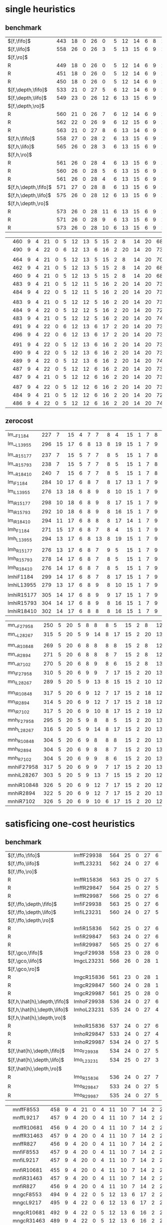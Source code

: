 
* single heuristics

** benchmark 

| $[f,\fifo]$          | 443 |   18 |    0 |   26 |    0 |   5 |   12 |   14 |    6 |    8 |   1 |    6 | 12 |   16 |   68 |   20 |   15 |   12 |   11 |   12 |    1 |    4 |   17 |   13 |    7 |   48 |    7 |    4 |   19 |   14 |   11 |   6 |    6 |    9 |    6 |    9 |
| $[f,\lifo]$          | 558 |   26 |    0 |   26 |    3 |   5 |   13 |   15 |    6 |    9 |   1 |    6 | 12 |   18 |  140 |   22 |   16 |   13 |   18 |   13 |    1 |    5 |   17 |   13 |    8 |   48 |    7 |   10 |   19 |   14 |   12 |   6 |    6 |   10 |    9 |   11 |
| $[f,\ro]$            |     |      |      |      |      |     |      |      |      |      |     |      |    |      |      |      |      |      |      |      |      |      |      |      |      |      |      |      |      |      |      |     |      |      |      |      |
| R                    | 449 |   18 |    0 |   26 |    0 |   5 |   12 |   14 |    6 |    9 |   1 |    6 | 12 |   16 |   68 |   20 |   15 |   12 |   11 |   12 |    1 |    4 |   17 |   13 |    8 |   48 |    7 |    5 |   19 |   14 |   11 |   6 |    6 |   10 |    8 |    9 |
| R                    | 451 |   18 |    0 |   26 |    0 |   5 |   12 |   14 |    6 |    9 |   1 |    6 | 12 |   16 |   68 |   20 |   15 |   12 |   12 |   12 |    1 |    4 |   17 |   13 |    8 |   48 |    7 |    6 |   19 |   14 |   11 |   6 |    6 |    9 |    9 |    9 |
| R                    | 450 |   18 |    0 |   26 |    0 |   5 |   12 |   14 |    6 |    9 |   1 |    6 | 12 |   16 |   68 |   20 |   15 |   12 |   11 |   12 |    1 |    4 |   17 |   13 |    8 |   48 |    7 |    6 |   19 |   14 |   11 |   6 |    6 |   10 |    8 |    9 |
| $[f,\depth,\fifo]$   | 533 |   21 |    0 |   27 |    5 |   6 |   12 |   14 |    6 |    9 |   1 |    6 | 12 |   20 |  125 |   22 |   16 |   12 |   17 |   12 |    1 |    5 |   17 |   13 |    8 |   48 |    7 |    8 |   19 |   14 |   11 |   6 |    6 |   10 |    6 |   11 |
| $[f,\depth,\lifo]$   | 549 |   23 |    0 |   26 |   12 |   6 |   13 |   15 |    6 |    9 |   1 |    6 | 12 |   20 |  121 |   22 |   16 |   13 |   18 |   13 |    1 |    5 |   17 |   13 |    8 |   48 |    7 |    9 |   19 |   14 |   12 |   6 |    6 |   10 |   11 |   11 |
| $[f,\depth,\ro]$     |     |      |      |      |      |     |      |      |      |      |     |      |    |      |      |      |      |      |      |      |      |      |      |      |      |      |      |      |      |      |      |     |      |      |      |      |
| R                    | 560 |   21 |    0 |   26 |    7 |   6 |   12 |   14 |    6 |    9 |   1 |    6 | 12 |   20 |  139 |   21 |   16 |   13 |   18 |   13 |    1 |    5 |   17 |   14 |    8 |   48 |    7 |    9 |   19 |   15 |   12 |   6 |    6 |   10 |   12 |   11 |
| R                    | 562 |   22 |    0 |   26 |    9 |   6 |   12 |   15 |    6 |    9 |   1 |    6 | 12 |   20 |  139 |   21 |   15 |   14 |   18 |   13 |    1 |    5 |   17 |   13 |    8 |   48 |    7 |    8 |   19 |   15 |   12 |   6 |    6 |   10 |   12 |   11 |
| R                    | 563 |   21 |    0 |   27 |    8 |   6 |   13 |   14 |    6 |    9 |   1 |    6 | 12 |   20 |  139 |   21 |   16 |   13 |   18 |   13 |    1 |    5 |   17 |   14 |    8 |   48 |    7 |    9 |   19 |   15 |   12 |   6 |    6 |   10 |   12 |   11 |
| $[f,h,\fifo]$        | 558 |   27 |    0 |   28 |    2 |   6 |   13 |   15 |    6 |    9 |   1 |    6 | 12 |   20 |  140 |   21 |   16 |   14 |   11 |   13 |    1 |    5 |   17 |   14 |    8 |   48 |    7 |   10 |   19 |   14 |   12 |   6 |    6 |   10 |   10 |   11 |
| $[f,h,\lifo]$        | 565 |   26 |    0 |   28 |    3 |   6 |   13 |   15 |    6 |    9 |   1 |    6 | 12 |   20 |  140 |   21 |   16 |   14 |   18 |   13 |    1 |    5 |   17 |   14 |    8 |   48 |    7 |   10 |   19 |   14 |   12 |   6 |    6 |   10 |   10 |   11 |
| $[f,h,\ro]$          |     |      |      |      |      |     |      |      |      |      |     |      |    |      |      |      |      |      |      |      |      |      |      |      |      |      |      |      |      |      |      |     |      |      |      |      |
| R                    | 561 |   26 |    0 |   28 |    4 |   6 |   13 |   15 |    6 |    9 |   1 |    6 | 12 |   20 |  140 |   21 |   16 |   14 |   12 |   13 |    1 |    5 |   17 |   15 |    8 |   48 |    7 |   10 |   19 |   14 |   12 |   6 |    6 |   10 |   10 |   11 |
| R                    | 560 |   26 |    0 |   28 |    5 |   6 |   13 |   15 |    6 |    9 |   1 |    6 | 12 |   20 |  140 |   21 |   15 |   14 |   12 |   13 |    1 |    5 |   17 |   14 |    8 |   48 |    7 |   10 |   19 |   14 |   12 |   6 |    6 |   10 |   10 |   11 |
| R                    | 561 |   26 |    0 |   28 |    4 |   6 |   13 |   15 |    6 |    9 |   1 |    6 | 12 |   20 |  140 |   21 |   16 |   14 |   12 |   13 |    1 |    5 |   17 |   15 |    8 |   48 |    7 |   10 |   19 |   14 |   12 |   6 |    6 |   10 |   10 |   11 |
| $[f,h,\depth,\fifo]$ | 571 |   27 |    0 |   28 |    8 |   6 |   13 |   15 |    6 |    9 |   1 |    6 | 12 |   20 |  140 |   21 |   16 |   14 |   18 |   13 |    1 |    5 |   17 |   14 |    8 |   48 |    7 |   10 |   19 |   14 |   12 |   6 |    6 |   10 |   10 |   11 |
| $[f,h,\depth,\lifo]$ | 575 |   26 |    0 |   28 |   12 |   6 |   13 |   15 |    6 |    9 |   1 |    6 | 12 |   20 |  140 |   21 |   16 |   14 |   18 |   13 |    1 |    5 |   17 |   15 |    8 |   48 |    7 |   10 |   19 |   14 |   12 |   6 |    6 |   10 |   10 |   11 |
| $[f,h,\depth,\ro]$   |     |      |      |      |      |     |      |      |      |      |     |      |    |      |      |      |      |      |      |      |      |      |      |      |      |      |      |      |      |      |      |     |      |      |      |      |
| R                    | 573 |   26 |    0 |   28 |   11 |   6 |   13 |   15 |    6 |    9 |   1 |    6 | 12 |   20 |  140 |   21 |   16 |   14 |   18 |   13 |    1 |    5 |   17 |   14 |    8 |   48 |    7 |   10 |   19 |   14 |   12 |   6 |    6 |   10 |   10 |   11 |
| R                    | 571 |   26 |    0 |   28 |    9 |   6 |   13 |   15 |    6 |    9 |   1 |    6 | 12 |   20 |  140 |   21 |   16 |   14 |   18 |   13 |    1 |    5 |   17 |   14 |    8 |   48 |    7 |   10 |   19 |   14 |   12 |   6 |    6 |   10 |   10 |   11 |
| R                    | 573 |   26 |    0 |   28 |   10 |   6 |   13 |   15 |    6 |    9 |   1 |    6 | 12 |   20 |  140 |   21 |   16 |   14 |   18 |   13 |    1 |    5 |   17 |   15 |    8 |   48 |    7 |   10 |   19 |   14 |   12 |   6 |    6 |   10 |   10 |   11 |

|                      | 460 |    9 |    4 |   21 |    0 |   5 |   12 |   13 |    5 |   15 |   2 |    8 | 14 |   20 |   68 |   23 |   15 |   17 |   15 |   10 |    1 |    4 |   17 |    9 |   13 |   50 |    6 |   10 |   20 |   15 |    0 |   6 |    7 |    9 |    7 |   10 |
|                      | 490 |    9 |    4 |   22 |    0 |   6 |   12 |   13 |    6 |   16 |   2 |   20 | 14 |   20 |   73 |   23 |   15 |   18 |   19 |   10 |    1 |    4 |   19 |    9 |   13 |   50 |    8 |   10 |   20 |   15 |    0 |   6 |    7 |    9 |    7 |   10 |
|                      |     |      |      |      |      |     |      |      |      |      |     |      |    |      |      |      |      |      |      |      |      |      |      |      |      |      |      |      |      |      |      |     |      |      |      |      |
|                      | 464 |    9 |    4 |   21 |    0 |   5 |   12 |   13 |    5 |   15 |   2 |    8 | 14 |   20 |   70 |   22 |   15 |   18 |   16 |   10 |    1 |    4 |   17 |    9 |   14 |   50 |    6 |   10 |   20 |   15 |    0 |   6 |    7 |    9 |    7 |   10 |
|                      | 462 |    9 |    4 |   21 |    0 |   5 |   12 |   13 |    5 |   15 |   2 |    8 | 14 |   20 |   68 |   22 |   15 |   18 |   16 |   10 |    1 |    4 |   18 |    9 |   13 |   50 |    6 |   10 |   20 |   15 |    0 |   6 |    7 |    9 |    7 |   10 |
|                      | 460 |    9 |    4 |   21 |    0 |   5 |   12 |   13 |    5 |   15 |   2 |    8 | 14 |   20 |   68 |   23 |   15 |   18 |   15 |   10 |    1 |    4 |   17 |    8 |   13 |   50 |    6 |   10 |   20 |   15 |    0 |   6 |    7 |    9 |    7 |   10 |
|                      | 483 |    9 |    4 |   21 |    0 |   5 |   12 |   11 |    5 |   16 |   2 |   20 | 14 |   20 |   73 |   23 |   15 |   18 |   19 |   10 |    1 |    4 |   18 |   10 |   13 |   50 |    8 |   10 |   19 |   15 |    0 |   6 |    6 |    9 |    7 |   10 |
|                      | 484 |    9 |    4 |   22 |    0 |   5 |   12 |   11 |    5 |   16 |   2 |   20 | 14 |   20 |   73 |   23 |   15 |   18 |   19 |   10 |    1 |    4 |   19 |    9 |   13 |   50 |    8 |   10 |   19 |   15 |    0 |   6 |    6 |    9 |    7 |   10 |
|                      |     |      |      |      |      |     |      |      |      |      |     |      |    |      |      |      |      |      |      |      |      |      |      |      |      |      |      |      |      |      |      |     |      |      |      |      |
|                      | 483 |    9 |    4 |   21 |    0 |   5 |   12 |   12 |    5 |   16 |   2 |   20 | 14 |   20 |   73 |   23 |   15 |   18 |   19 |   10 |    1 |    4 |   19 |    9 |   13 |   50 |    7 |   10 |   19 |   15 |    0 |   6 |    6 |    9 |    7 |   10 |
|                      | 484 |    9 |    4 |   22 |    0 |   5 |   12 |   12 |    5 |   16 |   2 |   20 | 14 |   20 |   72 |   24 |   15 |   18 |   19 |   10 |    1 |    4 |   19 |    9 |   13 |   50 |    7 |   10 |   19 |   15 |    0 |   6 |    6 |    9 |    7 |   10 |
|                      | 483 |    9 |    4 |   21 |    0 |   5 |   12 |   12 |    5 |   16 |   2 |   20 | 14 |   20 |   74 |   23 |   15 |   18 |   19 |   10 |    1 |    4 |   19 |    8 |   13 |   50 |    7 |   11 |   18 |   15 |    0 |   6 |    6 |    9 |    7 |   10 |
|                      | 491 |    9 |    4 |   22 |    0 |   6 |   12 |   13 |    6 |   17 |   2 |   20 | 14 |   20 |   73 |   23 |   15 |   18 |   15 |   10 |    1 |    4 |   19 |   10 |   13 |   50 |    8 |   10 |   20 |   15 |    0 |   7 |    7 |    9 |    7 |   12 |
|                      | 496 |    9 |    4 |   22 |    0 |   6 |   12 |   13 |    6 |   17 |   2 |   20 | 14 |   20 |   73 |   24 |   16 |   18 |   19 |   10 |    1 |    4 |   19 |   10 |   13 |   50 |    8 |   10 |   20 |   15 |    0 |   6 |    7 |    9 |    7 |   12 |
|                      |     |      |      |      |      |     |      |      |      |      |     |      |    |      |      |      |      |      |      |      |      |      |      |      |      |      |      |      |      |      |      |     |      |      |      |      |
|                      | 491 |    9 |    4 |   22 |    0 |   5 |   12 |   13 |    6 |   16 |   2 |   20 | 14 |   20 |   73 |   24 |   15 |   18 |   16 |   10 |    1 |    4 |   19 |   10 |   14 |   50 |    8 |   10 |   20 |   15 |    0 |   6 |    7 |    9 |    7 |   12 |
|                      | 490 |    9 |    4 |   22 |    0 |   5 |   12 |   13 |    6 |   16 |   2 |   20 | 14 |   20 |   73 |   23 |   15 |   18 |   16 |   10 |    1 |    4 |   19 |   10 |   14 |   50 |    8 |   10 |   20 |   15 |    0 |   6 |    7 |    9 |    7 |   12 |
|                      | 489 |    9 |    4 |   22 |    0 |   5 |   12 |   13 |    6 |   16 |   2 |   20 | 14 |   20 |   74 |   24 |   15 |   18 |   15 |   10 |    1 |    4 |   19 |    9 |   13 |   50 |    8 |   10 |   20 |   15 |    0 |   6 |    7 |    9 |    7 |   12 |
|                      | 487 |    9 |    4 |   22 |    0 |   5 |   12 |   12 |    6 |   16 |   2 |   20 | 14 |   20 |   73 |   23 |   15 |   18 |   19 |   10 |    1 |    4 |   19 |   10 |   13 |   50 |    8 |   10 |   19 |   15 |    0 |   6 |    6 |    9 |    7 |   10 |
|                      | 487 |    9 |    4 |   21 |    0 |   5 |   12 |   12 |    6 |   16 |   2 |   20 | 14 |   20 |   73 |   24 |   16 |   18 |   19 |   10 |    1 |    4 |   19 |    9 |   13 |   50 |    8 |   10 |   19 |   15 |    0 |   6 |    6 |    9 |    7 |   10 |
|                      |     |      |      |      |      |     |      |      |      |      |     |      |    |      |      |      |      |      |      |      |      |      |      |      |      |      |      |      |      |      |      |     |      |      |      |      |
|                      | 487 |    9 |    4 |   22 |    0 |   5 |   12 |   12 |    6 |   16 |   2 |   20 | 14 |   20 |   73 |   24 |   15 |   18 |   19 |   10 |    1 |    4 |   19 |   10 |   13 |   50 |    7 |   10 |   19 |   15 |    0 |   6 |    6 |    9 |    7 |   10 |
|                      | 484 |    9 |    4 |   21 |    0 |   5 |   12 |   12 |    6 |   16 |   2 |   20 | 14 |   20 |   72 |   23 |   15 |   18 |   19 |   10 |    1 |    4 |   19 |   10 |   13 |   50 |    7 |   10 |   19 |   15 |    0 |   6 |    6 |    9 |    7 |   10 |
|                      | 486 |    9 |    4 |   22 |    0 |   5 |   12 |   12 |    6 |   16 |   2 |   20 | 14 |   20 |   74 |   24 |   15 |   18 |   19 |   10 |    1 |    4 |   19 |    9 |   13 |   50 |    7 |   10 |   18 |   15 |    0 |   6 |    6 |    9 |    7 |   10 |

** zerocost

| lm__F1184  | 227 |    7 |   15 |    4 |    7 |    7 |    8 |    4 |   15 |    1 |    7 |    8 |   15 |   10 |   12 |    5 |    9 |    0 |    4 |    6 |    2 |   19 |    7 |    3 |   18 |    4 |   14 |    7 |    2 |    7 |
| lm__L13955 | 296 |   15 |   17 |    6 |    8 |   13 |    8 |   19 |   15 |    1 |    7 |    9 |   16 |   17 |   14 |    5 |   10 |    0 |    5 |    7 |    4 |   19 |    9 |    9 |   18 |    4 |   16 |   11 |    7 |    7 |
|            |     |      |      |      |      |      |      |      |      |      |      |      |      |      |      |      |      |      |      |      |      |      |      |      |      |      |      |      |      |      |
| lm__R15177 | 237 |    7 |   15 |    5 |    7 |    7 |    8 |    5 |   15 |    1 |    7 |    8 |   15 |   10 |   10 |    7 |    9 |    0 |    4 |    8 |    3 |   19 |    7 |    3 |   18 |    4 |   14 |    8 |    6 |    7 |
| lm__R15793 | 238 |    7 |   15 |    5 |    7 |    7 |    8 |    5 |   15 |    1 |    7 |    8 |   15 |   10 |   12 |    5 |    9 |    0 |    4 |    8 |    3 |   19 |    7 |    3 |   18 |    4 |   15 |    8 |    6 |    7 |
| lm__R18410 | 240 |    7 |   15 |    6 |    7 |    7 |    8 |    5 |   15 |    1 |    7 |    8 |   15 |   10 |   12 |    7 |    9 |    0 |    4 |    9 |    2 |   19 |    7 |    3 |   18 |    4 |   15 |    8 |    5 |    7 |
| lm_iF1184  | 284 |   10 |   17 |    6 |    8 |    7 |    8 |   17 |   13 |    1 |    7 |    9 |   15 |   19 |   21 |    6 |    9 |    0 |    4 |    8 |    4 |   19 |    8 |    6 |   18 |    5 |   15 |   10 |    7 |    7 |
| lm_iL13955 | 276 |   13 |   18 |    6 |    8 |    9 |    8 |   10 |   15 |    1 |    7 |    9 |   16 |   18 |   14 |    7 |   10 |    0 |    5 |    6 |    3 |   19 |    9 |    5 |   18 |    5 |   15 |   10 |    5 |    7 |
|            |     |      |      |      |      |      |      |      |      |      |      |      |      |      |      |      |      |      |      |      |      |      |      |      |      |      |      |      |      |      |
| lm_iR15177 | 298 |   10 |   18 |    6 |    8 |    9 |    8 |   17 |   15 |    1 |    7 |    9 |   15 |   20 |   19 |    7 |   10 |    0 |    4 |   10 |    6 |   19 |    9 |    5 |   18 |    5 |   16 |   11 |    9 |    7 |
| lm_iR15793 | 292 |   10 |   18 |    6 |    8 |    9 |    8 |   16 |   15 |    1 |    7 |    9 |   15 |   20 |   19 |    6 |    9 |    0 |    5 |   10 |    5 |   19 |    9 |    5 |   17 |    5 |   16 |   11 |    7 |    7 |
| lm_iR18410 | 294 |   11 |   17 |    6 |    8 |    8 |    8 |   17 |   14 |    1 |    7 |    9 |   15 |   18 |   21 |    6 |    9 |    0 |    4 |   10 |    5 |   19 |    9 |    5 |   18 |    5 |   16 |   11 |   10 |    7 |
| lmh_F1184  | 271 |   15 |   17 |    6 |    8 |    7 |    8 |    4 |   15 |    1 |    7 |    9 |   16 |   16 |   15 |    7 |   10 |    0 |    5 |    8 |    3 |   19 |    8 |    9 |   18 |    4 |   16 |    8 |    5 |    7 |
| lmh_L13955 | 294 |   13 |   17 |    6 |    8 |   13 |    8 |   19 |   15 |    1 |    7 |    9 |   16 |   17 |   14 |    5 |   10 |    0 |    5 |    8 |    4 |   19 |    8 |    9 |   18 |    4 |   16 |   11 |    7 |    7 |
|            |     |      |      |      |      |      |      |      |      |      |      |      |      |      |      |      |      |      |      |      |      |      |      |      |      |      |      |      |      |      |
| lmh_R15177 | 276 |   13 |   17 |    6 |    8 |    7 |    9 |    5 |   15 |    1 |    7 |    9 |   16 |   16 |   17 |    7 |   10 |    0 |    5 |    8 |    4 |   19 |    8 |    9 |   18 |    4 |   16 |    8 |    7 |    7 |
| lmh_R15793 | 278 |   14 |   17 |    6 |    8 |    7 |    8 |    5 |   15 |    1 |    7 |    9 |   16 |   17 |   17 |    8 |   10 |    0 |    5 |    8 |    4 |   19 |    8 |    9 |   18 |    4 |   16 |    8 |    7 |    7 |
| lmh_R18410 | 276 |   14 |   17 |    6 |    8 |    7 |    8 |    5 |   15 |    1 |    7 |    9 |   16 |   17 |   16 |    8 |   10 |    0 |    4 |    9 |    3 |   19 |    8 |    9 |   18 |    4 |   16 |    8 |    7 |    7 |
| lmhiF1184  | 299 |   14 |   17 |    6 |    8 |    7 |    8 |   17 |   15 |    1 |    7 |    9 |   16 |   19 |   22 |    6 |   10 |    0 |    5 |    8 |    3 |   19 |    8 |    9 |   18 |    5 |   16 |   11 |    8 |    7 |
| lmhiL13955 | 279 |   13 |   17 |    6 |    8 |    9 |    8 |   10 |   15 |    1 |    7 |    9 |   16 |   18 |   14 |    5 |   10 |    0 |    5 |    8 |    3 |   19 |    8 |   10 |   18 |    4 |   16 |   10 |    5 |    7 |
|            |     |      |      |      |      |      |      |      |      |      |      |      |      |      |      |      |      |      |      |      |      |      |      |      |      |      |      |      |      |      |
| lmhiR15177 | 305 |   14 |   17 |    6 |    8 |    9 |    9 |   17 |   15 |    1 |    7 |    9 |   16 |   20 |   20 |    6 |   10 |    0 |    5 |   10 |    5 |   19 |    8 |   10 |   18 |    4 |   16 |   11 |    8 |    7 |
| lmhiR15793 | 304 |   14 |   17 |    6 |    8 |    9 |    8 |   16 |   15 |    1 |    7 |    9 |   15 |   21 |   20 |    9 |   10 |    0 |    4 |   10 |    5 |   19 |    8 |    9 |   18 |    4 |   16 |   11 |    8 |    7 |
| lmhiR18410 | 302 |   14 |   17 |    6 |    8 |    8 |    8 |   16 |   15 |    1 |    7 |    9 |   15 |   20 |   21 |    7 |   10 |    0 |    4 |   10 |    5 |   19 |    8 |    9 |   18 |    4 |   16 |   11 |    9 |    7 |

| mn__F27958 | 250 |    5 |   20 |    5 |    8 |    8 |    8 |    5 |   15 |    2 |    8 |   12 |   16 |   19 |   14 |    4 |   15 |    0 |    4 |    3 |    3 |   19 |    8 |    9 |   18 |    4 |    0 |    8 |    2 |    8 |
| mn__L28267 | 315 |    5 |   20 |    5 |    9 |   14 |    8 |   17 |   15 |    2 |   20 |   13 |   16 |   30 |   19 |    4 |   16 |    0 |    4 |    3 |    9 |   19 |    8 |   11 |   18 |    4 |    0 |   10 |    7 |    9 |
|            |     |      |      |      |      |      |      |      |      |      |      |      |      |      |      |      |      |      |      |      |      |      |      |      |      |      |      |      |      |      |
| mn__R10848 | 269 |    5 |   20 |    6 |    8 |    8 |    8 |    8 |   15 |    2 |    8 |   12 |   16 |   19 |   15 |    6 |   16 |    0 |    4 |    3 |    7 |   19 |    8 |    9 |   19 |    4 |    0 |    8 |    7 |    9 |
| mn__R2894  | 271 |    5 |   20 |    6 |    8 |    8 |    8 |    7 |   15 |    2 |    8 |   12 |   16 |   20 |   16 |    6 |   16 |    0 |    4 |    4 |    8 |   19 |    8 |    9 |   18 |    4 |    0 |    8 |    7 |    9 |
| mn__R7102  | 270 |    5 |   20 |    6 |    8 |    9 |    8 |    6 |   15 |    2 |    8 |   13 |   16 |   20 |   15 |    6 |   16 |    0 |    4 |    3 |    8 |   19 |    8 |    9 |   18 |    4 |    0 |    8 |    7 |    9 |
| mn_iF27958 | 310 |    5 |   20 |    6 |    9 |    9 |    7 |   17 |   15 |    2 |   20 |   13 |   16 |   30 |   24 |    4 |   15 |    0 |    4 |    5 |    4 |   19 |    8 |    9 |   18 |    4 |    0 |   11 |    7 |    9 |
| mn_iL28267 | 289 |    5 |   20 |    5 |    9 |   13 |    8 |   15 |   15 |    2 |   10 |   12 |   16 |   30 |   15 |    4 |   16 |    0 |    4 |    3 |    4 |   19 |    8 |    9 |   18 |    4 |    0 |   10 |    6 |    9 |
|            |     |      |      |      |      |      |      |      |      |      |      |      |      |      |      |      |      |      |      |      |      |      |      |      |      |      |      |      |      |      |
| mn_iR10848 | 317 |    5 |   20 |    6 |    9 |   12 |    7 |   17 |   15 |    2 |   18 |   12 |   16 |   30 |   22 |    6 |   16 |    0 |    4 |    5 |    9 |   19 |    8 |    9 |   17 |    4 |    0 |   11 |    9 |    9 |
| mn_iR2894  | 314 |    5 |   20 |    6 |    9 |   12 |    7 |   17 |   15 |    2 |   18 |   12 |   16 |   30 |   20 |    6 |   16 |    0 |    4 |    5 |    8 |   19 |    8 |    9 |   17 |    4 |    0 |   11 |    9 |    9 |
| mn_iR7102  | 317 |    5 |   20 |    6 |    9 |   10 |    8 |   17 |   15 |    2 |   19 |   12 |   16 |   30 |   22 |    6 |   16 |    0 |    4 |    5 |    9 |   19 |    8 |    8 |   17 |    4 |    0 |   11 |    9 |   10 |
| mnh_F27958 | 295 |    5 |   20 |    5 |    9 |    8 |    8 |    5 |   15 |    2 |   20 |   13 |   16 |   29 |   21 |    4 |   16 |    0 |    4 |    3 |    5 |   19 |    8 |   11 |   19 |    4 |    0 |    9 |    7 |   10 |
| mnh_L28267 | 316 |    5 |   20 |    5 |    9 |   14 |    8 |   17 |   15 |    2 |   20 |   13 |   16 |   30 |   19 |    4 |   16 |    0 |    4 |    3 |    9 |   19 |    8 |   11 |   19 |    4 |    0 |   10 |    7 |    9 |
|            |     |      |      |      |      |      |      |      |      |      |      |      |      |      |      |      |      |      |      |      |      |      |      |      |      |      |      |      |      |      |
| mnh_R10848 | 304 |    5 |   20 |    6 |    9 |    8 |    8 |    8 |   15 |    2 |   20 |   13 |   16 |   30 |   20 |    6 |   16 |    0 |    4 |    3 |    8 |   19 |    8 |   11 |   18 |    4 |    0 |    9 |    8 |   10 |
| mnh_R2894  | 304 |    5 |   20 |    6 |    9 |    8 |    8 |    7 |   15 |    2 |   20 |   13 |   16 |   30 |   19 |    6 |   16 |    0 |    4 |    4 |    8 |   19 |    8 |   11 |   18 |    4 |    0 |   10 |    8 |   10 |
| mnh_R7102  | 304 |    5 |   20 |    6 |    9 |    9 |    8 |    6 |   15 |    2 |   20 |   13 |   16 |   30 |   20 |    6 |   16 |    0 |    4 |    3 |    8 |   19 |    8 |   11 |   19 |    4 |    0 |    9 |    8 |   10 |
| mnhiF27958 | 317 |    5 |   20 |    6 |    9 |    9 |    7 |   17 |   15 |    2 |   20 |   13 |   16 |   30 |   25 |    4 |   16 |    0 |    4 |    5 |    5 |   19 |    8 |   11 |   18 |    4 |    0 |   11 |    8 |   10 |
| mnhiL28267 | 303 |    5 |   20 |    5 |    9 |   13 |    7 |   15 |   15 |    2 |   20 |   12 |   16 |   30 |   15 |    4 |   16 |    0 |    4 |    3 |    6 |   19 |    8 |   11 |   18 |    4 |    0 |   10 |    7 |    9 |
|            |     |      |      |      |      |      |      |      |      |      |      |      |      |      |      |      |      |      |      |      |      |      |      |      |      |      |      |      |      |      |
| mnhiR10848 | 326 |    5 |   20 |    6 |    9 |   12 |    7 |   17 |   15 |    2 |   20 |   12 |   16 |   30 |   24 |    6 |   16 |    0 |    4 |    5 |    9 |   19 |    8 |   11 |   18 |    4 |    0 |   11 |   10 |   10 |
| mnhiR2894  | 322 |    5 |   20 |    6 |    9 |   12 |    7 |   17 |   15 |    2 |   20 |   13 |   16 |   30 |   22 |    6 |   16 |    0 |    4 |    5 |    8 |   19 |    8 |   11 |   18 |    4 |    0 |   11 |    8 |   10 |
| mnhiR7102  | 326 |    5 |   20 |    6 |    9 |   10 |    6 |   17 |   15 |    2 |   20 |   12 |   16 |   30 |   25 |    6 |   16 |    0 |    4 |    5 |   10 |   19 |    8 |   11 |   18 |    4 |    0 |   11 |   11 |   10 |

* satisficing one-cost heuristics

** benchmark

| $[f,\ffo,\fifo]$             | lmffF29938 | 564 |   25 |    0 |   27 |    6 |   6 |   13 |   15 |    6 |    9 |   1 |    6 | 12 |   20 |  140 |   22 |   16 |   14 |   17 |   13 |    1 |    5 |   17 |   13 |    8 |   48 |    7 |   10 |   19 |   14 |   11 |   6 |    6 |   10 |   10 |   11 |
| $[f,\ffo,\lifo]$             | lmffL23231 | 562 |   24 |    0 |   27 |    6 |   6 |   13 |   15 |    6 |    9 |   1 |    6 | 12 |   20 |  140 |   22 |   16 |   14 |   17 |   13 |    1 |    5 |   17 |   13 |    8 |   48 |    7 |   10 |   19 |   14 |   11 |   6 |    6 |   10 |    9 |   11 |
| $[f,\ffo,\ro]$               |            |     |      |      |      |      |     |      |      |      |      |     |      |    |      |      |      |      |      |      |      |      |      |      |      |      |      |      |      |      |      |      |     |      |      |      |      |
| R                            | lmffR15836 | 563 |   25 |    0 |   27 |    5 |   6 |   13 |   15 |    6 |    9 |   1 |    6 | 12 |   20 |  140 |   22 |   16 |   14 |   17 |   13 |    1 |    5 |   17 |   13 |    8 |   48 |    7 |   10 |   19 |   14 |   11 |   6 |    6 |   10 |   10 |   11 |
| R                            | lmffR29847 | 564 |   25 |    0 |   27 |    5 |   6 |   13 |   15 |    6 |    9 |   1 |    6 | 12 |   20 |  140 |   22 |   16 |   14 |   17 |   13 |    1 |    5 |   17 |   13 |    8 |   48 |    7 |   10 |   19 |   14 |   11 |   6 |    6 |   10 |   11 |   11 |
| R                            | lmffR29987 | 566 |   25 |    0 |   27 |    6 |   6 |   13 |   15 |    6 |    9 |   1 |    6 | 12 |   20 |  140 |   22 |   16 |   14 |   17 |   13 |    1 |    5 |   17 |   13 |    8 |   48 |    7 |   10 |   19 |   14 |   11 |   6 |    6 |   10 |   12 |   11 |
| $[f,\ffo,\depth,\fifo]$      | lmfiF29938 | 563 |   25 |    0 |   27 |    6 |   6 |   13 |   14 |    6 |    9 |   1 |    6 | 12 |   20 |  140 |   22 |   16 |   14 |   17 |   13 |    1 |    5 |   17 |   13 |    8 |   48 |    7 |   10 |   19 |   14 |   11 |   6 |    6 |   10 |   10 |   11 |
| $[f,\ffo,\depth,\lifo]$      | lmfiL23231 | 560 |   24 |    0 |   27 |    5 |   6 |   13 |   15 |    6 |    9 |   1 |    6 | 12 |   20 |  140 |   22 |   16 |   14 |   17 |   13 |    1 |    5 |   17 |   13 |    8 |   48 |    7 |   10 |   19 |   14 |   11 |   6 |    6 |   10 |    8 |   11 |
| $[f,\ffo,\depth,\ro]$        |            |     |      |      |      |      |     |      |      |      |      |     |      |    |      |      |      |      |      |      |      |      |      |      |      |      |      |      |      |      |      |      |     |      |      |      |      |
| R                            | lmfiR15836 | 562 |   25 |    0 |   27 |    6 |   6 |   13 |   14 |    6 |    9 |   1 |    6 | 12 |   20 |  140 |   22 |   16 |   14 |   17 |   13 |    1 |    5 |   17 |   13 |    8 |   48 |    7 |   10 |   19 |   14 |   11 |   6 |    6 |   10 |    9 |   11 |
| R                            | lmfiR29847 | 563 |   24 |    0 |   27 |    6 |   6 |   13 |   14 |    6 |    9 |   1 |    6 | 12 |   20 |  140 |   22 |   16 |   14 |   17 |   13 |    1 |    5 |   17 |   13 |    8 |   48 |    7 |   10 |   19 |   14 |   11 |   6 |    6 |   10 |   11 |   11 |
| R                            | lmfiR29987 | 565 |   25 |    0 |   27 |    6 |   6 |   13 |   14 |    6 |    9 |   1 |    6 | 12 |   20 |  140 |   22 |   16 |   14 |   17 |   13 |    1 |    5 |   17 |   13 |    8 |   48 |    7 |   10 |   19 |   14 |   11 |   6 |    6 |   10 |   12 |   11 |
| $[f,\gco,\fifo]$             | lmgcF29938 | 558 |   23 |    0 |   28 |    0 |   6 |   13 |   15 |    6 |    9 |   1 |    6 | 12 |   20 |  140 |   20 |   15 |   14 |   18 |   13 |    1 |    5 |   17 |   14 |    8 |   48 |    7 |   10 |   19 |   15 |   12 |   6 |    6 |   10 |   10 |   11 |
| $[f,\gco,\lifo]$             | lmgcL23231 | 566 |   26 |    0 |   28 |    1 |   6 |   13 |   15 |    6 |    9 |   1 |    6 | 12 |   20 |  140 |   22 |   16 |   14 |   18 |   13 |    1 |    5 |   17 |   15 |    8 |   48 |    7 |   10 |   19 |   15 |   12 |   6 |    6 |   10 |   10 |   11 |
| $[f,\gco,\ro]$               |            |     |      |      |      |      |     |      |      |      |      |     |      |    |      |      |      |      |      |      |      |      |      |      |      |      |      |      |      |      |      |      |     |      |      |      |      |
| R                            | lmgcR15836 | 561 |   23 |    0 |   28 |    1 |   6 |   13 |   15 |    6 |    9 |   1 |    6 | 12 |   20 |  140 |   21 |   15 |   14 |   18 |   13 |    1 |    5 |   17 |   15 |    8 |   48 |    7 |   10 |   19 |   15 |   12 |   6 |    6 |   10 |   10 |   11 |
| R                            | lmgcR29847 | 560 |   24 |    0 |   28 |    1 |   6 |   13 |   15 |    6 |    9 |   1 |    6 | 12 |   20 |  140 |   20 |   15 |   14 |   18 |   13 |    1 |    5 |   17 |   14 |    8 |   48 |    7 |   10 |   19 |   15 |   12 |   6 |    6 |   10 |   10 |   11 |
| R                            | lmgcR29987 | 561 |   25 |    0 |   28 |    0 |   6 |   13 |   15 |    6 |    9 |   1 |    6 | 12 |   20 |  140 |   20 |   15 |   14 |   18 |   13 |    1 |    5 |   17 |   15 |    8 |   48 |    7 |   10 |   19 |   15 |   12 |   6 |    6 |   10 |   10 |   11 |
| $[f,h,\hat{h},\depth,\fifo]$ | lmhoF29938 | 536 |   24 |    0 |   27 |    6 |   5 |   12 |   12 |    6 |    8 |   1 |    6 | 11 |   17 |  140 |   20 |   15 |   13 |   10 |   13 |    1 |    5 |   16 |   12 |    7 |   48 |    7 |   10 |   17 |   14 |   11 |   6 |    6 |   10 |    9 |   11 |
| $[f,h,\hat{h},\depth,\lifo]$ | lmhoL23231 | 535 |   24 |    0 |   27 |    4 |   5 |   12 |   12 |    6 |    8 |   1 |    6 | 11 |   17 |  140 |   21 |   15 |   13 |   10 |   13 |    1 |    5 |   16 |   12 |    7 |   48 |    7 |   10 |   17 |   14 |   11 |   6 |    6 |   10 |    9 |   11 |
| $[f,h,\hat{h},\depth,\ro]$   |            |     |      |      |      |      |     |      |      |      |      |     |      |    |      |      |      |      |      |      |      |      |      |      |      |      |      |      |      |      |      |      |     |      |      |      |      |
| R                            | lmhoR15836 | 537 |   24 |    0 |   27 |    6 |   5 |   12 |   12 |    6 |    8 |   1 |    6 | 11 |   17 |  140 |   21 |   15 |   13 |   10 |   13 |    1 |    5 |   16 |   12 |    7 |   48 |    7 |   10 |   17 |   14 |   11 |   6 |    6 |   10 |    9 |   11 |
| R                            | lmhoR29847 | 533 |   24 |    0 |   27 |    4 |   5 |   12 |   12 |    6 |    8 |   1 |    6 | 11 |   17 |  140 |   20 |   15 |   13 |   10 |   13 |    1 |    5 |   16 |   12 |    7 |   48 |    7 |   10 |   17 |   14 |   10 |   6 |    6 |   10 |    9 |   11 |
| R                            | lmhoR29987 | 534 |   24 |    0 |   27 |    5 |   5 |   12 |   12 |    6 |    8 |   1 |    6 | 11 |   17 |  140 |   20 |   15 |   13 |   10 |   13 |    1 |    5 |   16 |   12 |    7 |   48 |    7 |   10 |   17 |   14 |   10 |   6 |    6 |   10 |    9 |   11 |
| $[f,\hat{h},\depth,\fifo]$   | lmo_F29938 | 534 |   24 |    0 |   27 |    5 |   5 |   12 |   12 |    6 |    8 |   1 |    6 | 11 |   17 |  140 |   20 |   15 |   13 |   10 |   13 |    1 |    5 |   16 |   12 |    7 |   48 |    7 |    8 |   17 |   14 |   10 |   6 |    6 |   10 |   11 |   11 |
| $[f,\hat{h},\depth,\lifo]$   | lmo_L23231 | 534 |   25 |    0 |   27 |    3 |   5 |   12 |   12 |    6 |    8 |   1 |    6 | 11 |   17 |  140 |   21 |   15 |   13 |   10 |   13 |    1 |    5 |   16 |   12 |    7 |   48 |    7 |   10 |   17 |   14 |   11 |   6 |    6 |   10 |    8 |   11 |
| $[f,\hat{h},\depth,\ro]$     |            |     |      |      |      |      |     |      |      |      |      |     |      |    |      |      |      |      |      |      |      |      |      |      |      |      |      |      |      |      |      |      |     |      |      |      |      |
| R                            | lmo_R15836 | 536 |   24 |    0 |   27 |    7 |   5 |   12 |   12 |    6 |    8 |   1 |    6 | 11 |   17 |  140 |   21 |   15 |   13 |   10 |   13 |    1 |    5 |   16 |   12 |    7 |   48 |    7 |    9 |   17 |   14 |   10 |   6 |    6 |   10 |    9 |   11 |
| R                            | lmo_R29847 | 533 |   24 |    0 |   27 |    5 |   5 |   12 |   12 |    6 |    8 |   1 |    6 | 11 |   17 |  140 |   20 |   15 |   13 |   10 |   13 |    1 |    5 |   16 |   12 |    7 |   48 |    7 |    8 |   17 |   14 |   10 |   6 |    6 |   10 |   10 |   11 |
| R                            | lmo_R29987 | 535 |   24 |    0 |   27 |    5 |   5 |   12 |   12 |    6 |    8 |   1 |    6 | 11 |   17 |  140 |   20 |   15 |   13 |   10 |   13 |    1 |    5 |   16 |   12 |    7 |   48 |    7 |    9 |   17 |   14 |   10 |   6 |    6 |   10 |   11 |   11 |

|                              | mnffF8553  | 458 |    9 |    4 |   21 |    0 |   4 |   11 |   10 |    7 |   14 |   2 |   20 | 13 |   20 |   69 |   21 |   15 |   16 |   18 |   11 |    0 |    4 |   17 |    9 |    9 |   50 |    6 |    7 |   19 |   14 |    0 |   6 |    6 |    9 |    7 |   10 |
|                              | mnffL9217  | 457 |    9 |    4 |   20 |    0 |   4 |   11 |   10 |    7 |   14 |   2 |   20 | 13 |   20 |   69 |   21 |   15 |   16 |   18 |   11 |    0 |    4 |   17 |    9 |    9 |   50 |    6 |    7 |   19 |   14 |    0 |   6 |    6 |    9 |    7 |   10 |
|                              |            |     |      |      |      |      |     |      |      |      |      |     |      |    |      |      |      |      |      |      |      |      |      |      |      |      |      |      |      |      |      |      |     |      |      |      |      |
|                              | mnffR10681 | 456 |    9 |    4 |   20 |    0 |   4 |   11 |   10 |    7 |   14 |   2 |   20 | 13 |   20 |   69 |   20 |   15 |   16 |   18 |   11 |    0 |    4 |   17 |    9 |    9 |   50 |    6 |    6 |   19 |   14 |    0 |   6 |    6 |    9 |    8 |   10 |
|                              | mnffR31463 | 457 |    9 |    4 |   20 |    0 |   4 |   11 |   10 |    7 |   14 |   2 |   20 | 13 |   20 |   69 |   22 |   15 |   16 |   18 |   11 |    0 |    4 |   17 |    8 |    9 |   50 |    6 |    7 |   19 |   14 |    0 |   6 |    6 |    9 |    7 |   10 |
|                              | mnffR827   | 456 |    9 |    4 |   20 |    0 |   4 |   11 |   10 |    7 |   14 |   2 |   20 | 13 |   20 |   69 |   21 |   15 |   16 |   18 |   11 |    0 |    4 |   17 |    9 |    9 |   50 |    6 |    6 |   19 |   14 |    0 |   6 |    6 |    9 |    7 |   10 |
|                              | mnfiF8553  | 457 |    9 |    4 |   20 |    0 |   4 |   11 |   10 |    7 |   14 |   2 |   20 | 13 |   20 |   69 |   21 |   15 |   16 |   18 |   11 |    0 |    4 |   17 |    9 |    9 |   50 |    6 |    7 |   19 |   14 |    0 |   6 |    6 |    9 |    7 |   10 |
|                              | mnfiL9217  | 457 |    9 |    4 |   20 |    0 |   4 |   11 |   10 |    7 |   14 |   2 |   20 | 13 |   20 |   69 |   21 |   15 |   16 |   18 |   11 |    0 |    4 |   17 |    9 |    9 |   50 |    6 |    7 |   19 |   14 |    0 |   6 |    6 |    9 |    7 |   10 |
|                              |            |     |      |      |      |      |     |      |      |      |      |     |      |    |      |      |      |      |      |      |      |      |      |      |      |      |      |      |      |      |      |      |     |      |      |      |      |
|                              | mnfiR10681 | 455 |    9 |    4 |   20 |    0 |   4 |   11 |   10 |    7 |   14 |   2 |   20 | 13 |   20 |   69 |   20 |   15 |   16 |   17 |   11 |    0 |    4 |   17 |    9 |    9 |   50 |    6 |    6 |   19 |   14 |    0 |   6 |    6 |    9 |    8 |   10 |
|                              | mnfiR31463 | 457 |    9 |    4 |   20 |    0 |   4 |   11 |   10 |    7 |   14 |   2 |   20 | 13 |   20 |   69 |   22 |   15 |   16 |   18 |   11 |    0 |    4 |   17 |    8 |    9 |   50 |    6 |    7 |   19 |   14 |    0 |   6 |    6 |    9 |    7 |   10 |
|                              | mnfiR827   | 456 |    9 |    4 |   20 |    0 |   4 |   11 |   10 |    7 |   14 |   2 |   20 | 13 |   20 |   69 |   21 |   15 |   16 |   18 |   11 |    0 |    4 |   17 |    9 |    9 |   50 |    6 |    6 |   19 |   14 |    0 |   6 |    6 |    9 |    7 |   10 |
|                              | mngcF8553  | 494 |    9 |    4 |   22 |    0 |   5 |   12 |   13 |    6 |   17 |   2 |   20 | 14 |   20 |   73 |   23 |   15 |   18 |   19 |   10 |    1 |    4 |   19 |   10 |   13 |   50 |    8 |   11 |   20 |   15 |    0 |   6 |    7 |    9 |    7 |   12 |
|                              | mngcL9217  | 495 |    9 |    4 |   22 |    0 |   6 |   12 |   13 |    6 |   17 |   2 |   20 | 14 |   20 |   73 |   23 |   15 |   18 |   19 |   10 |    1 |    4 |   19 |   10 |   13 |   50 |    8 |   11 |   20 |   15 |    0 |   6 |    7 |    9 |    7 |   12 |
|                              |            |     |      |      |      |      |     |      |      |      |      |     |      |    |      |      |      |      |      |      |      |      |      |      |      |      |      |      |      |      |      |      |     |      |      |      |      |
|                              | mngcR10681 | 492 |    9 |    4 |   22 |    0 |   5 |   12 |   13 |    6 |   16 |   2 |   20 | 14 |   20 |   73 |   23 |   15 |   18 |   19 |   10 |    1 |    4 |   19 |   10 |   13 |   50 |    7 |   11 |   20 |   15 |    0 |   6 |    6 |    9 |    8 |   12 |
|                              | mngcR31463 | 489 |    9 |    4 |   22 |    0 |   5 |   12 |   13 |    6 |   16 |   2 |   20 | 14 |   20 |   73 |   22 |   15 |   18 |   19 |   10 |    1 |    4 |   19 |    9 |   13 |   50 |    8 |   11 |   20 |   15 |    0 |   6 |    6 |    9 |    7 |   11 |
|                              | mngcR827   | 490 |    9 |    4 |   22 |    0 |   5 |   12 |   13 |    6 |   16 |   2 |   20 | 14 |   20 |   73 |   23 |   15 |   18 |   19 |   10 |    1 |    4 |   19 |    9 |   13 |   50 |    8 |   11 |   20 |   15 |    0 |   6 |    6 |    9 |    7 |   11 |
|                              | mnhoF8553  | 476 |    7 |    4 |   21 |    0 |   5 |   12 |   13 |    6 |   15 |   2 |   20 | 14 |   20 |   72 |   20 |   15 |   18 |   18 |   10 |    1 |    4 |   19 |    6 |   12 |   50 |    7 |   10 |   18 |   15 |    0 |   6 |    7 |    9 |    8 |   12 |
|                              | mnhoL9217  | 475 |    7 |    4 |   21 |    0 |   5 |   12 |   13 |    6 |   15 |   2 |   20 | 14 |   20 |   72 |   19 |   15 |   18 |   19 |   10 |    1 |    4 |   19 |    5 |   12 |   50 |    8 |   10 |   18 |   15 |    0 |   6 |    7 |    9 |    8 |   11 |
|                              |            |     |      |      |      |      |     |      |      |      |      |     |      |    |      |      |      |      |      |      |      |      |      |      |      |      |      |      |      |      |      |      |     |      |      |      |      |
|                              | mnhoR10681 | 472 |    7 |    4 |   21 |    0 |   5 |   12 |   12 |    6 |   15 |   2 |   20 | 14 |   20 |   72 |   20 |   15 |   18 |   18 |   10 |    1 |    4 |   19 |    5 |   12 |   50 |    7 |    9 |   18 |   15 |    0 |   6 |    6 |    9 |    9 |   11 |
|                              | mnhoR31463 | 471 |    7 |    4 |   21 |    0 |   5 |   12 |   12 |    6 |   15 |   2 |   20 | 14 |   20 |   72 |   19 |   15 |   18 |   18 |   10 |    1 |    4 |   19 |    6 |   12 |   50 |    6 |   10 |   18 |   15 |    0 |   6 |    6 |    9 |    8 |   11 |
|                              | mnhoR827   | 471 |    7 |    4 |   21 |    0 |   5 |   12 |   12 |    6 |   15 |   2 |   20 | 14 |   20 |   72 |   20 |   15 |   18 |   18 |   10 |    1 |    4 |   19 |    6 |   12 |   50 |    6 |    9 |   18 |   15 |    0 |   6 |    6 |    9 |    8 |   11 |
|                              | mno_F8553  | 477 |    7 |    4 |   22 |    0 |   5 |   12 |   13 |    6 |   15 |   2 |   20 | 14 |   20 |   72 |   19 |   15 |   18 |   18 |   10 |    1 |    4 |   19 |    6 |   12 |   50 |    8 |   10 |   18 |   15 |    0 |   6 |    7 |    9 |    8 |   12 |
|                              | mno_L9217  | 475 |    7 |    4 |   21 |    0 |   5 |   12 |   13 |    6 |   15 |   2 |   20 | 14 |   20 |   72 |   19 |   15 |   18 |   19 |   10 |    1 |    4 |   19 |    5 |   12 |   50 |    8 |   10 |   18 |   15 |    0 |   6 |    7 |    9 |    8 |   11 |
|                              |            |     |      |      |      |      |     |      |      |      |      |     |      |    |      |      |      |      |      |      |      |      |      |      |      |      |      |      |      |      |      |      |     |      |      |      |      |
|                              | mno_R10681 | 471 |    7 |    4 |   21 |    0 |   5 |   12 |   12 |    6 |   15 |   2 |   20 | 14 |   20 |   72 |   20 |   15 |   18 |   18 |   10 |    1 |    4 |   19 |    5 |   12 |   50 |    6 |    9 |   18 |   15 |    0 |   6 |    6 |    9 |    9 |   11 |
|                              | mno_R31463 | 470 |    7 |    4 |   21 |    0 |   5 |   12 |   12 |    6 |   15 |   2 |   20 | 14 |   20 |   72 |   19 |   15 |   18 |   18 |   10 |    1 |    4 |   19 |    5 |   12 |   50 |    6 |   10 |   18 |   15 |    0 |   6 |    6 |    9 |    8 |   11 |
|                              | mno_R827   | 472 |    7 |    4 |   21 |    0 |   5 |   12 |   12 |    6 |   15 |   2 |   20 | 14 |   20 |   72 |   20 |   15 |   18 |   18 |   10 |    1 |    4 |   19 |    6 |   12 |   50 |    6 |   10 |   18 |   15 |    0 |   6 |    6 |    9 |    8 |   11 |

** zero

| lmffF      | 350 |   13 |   17 |    6 |    8 |   20 |    9 |   17 |   13 |    1 |    6 |    9 |   15 |   15 |   30 |    8 |   10 |   20 |    5 |    9 |    7 |   19 |    8 |   15 |   17 |    4 |   15 |    8 |   19 |    7 |
| lmffL557   | 353 |   11 |   17 |    6 |    8 |   20 |    8 |   18 |   13 |    1 |    6 |    9 |   15 |   21 |   23 |    8 |   10 |   20 |    5 |    9 |    8 |   19 |    9 |   15 |   17 |    4 |   16 |   10 |   20 |    7 |
|            |     |      |      |      |      |      |      |      |      |      |      |      |      |      |      |      |      |      |      |      |      |      |      |      |      |      |      |      |      |      |
| lmffR22622 | 353 |   12 |   17 |    6 |    8 |   20 |    8 |   17 |   13 |    1 |    6 |    9 |   15 |   18 |   29 |    8 |   10 |   20 |    5 |    9 |    7 |   19 |    8 |   15 |   17 |    4 |   16 |    9 |   20 |    7 |
| lmffR32541 | 352 |   12 |   17 |    6 |    8 |   20 |    8 |   18 |   13 |    1 |    6 |    9 |   15 |   17 |   28 |    8 |   10 |   20 |    5 |    9 |    7 |   19 |    8 |   15 |   17 |    4 |   16 |    9 |   20 |    7 |
| lmffR6535  | 351 |   12 |   17 |    6 |    8 |   20 |    8 |   17 |   13 |    1 |    6 |    9 |   15 |   16 |   28 |    8 |   10 |   20 |    5 |    9 |    8 |   19 |    8 |   15 |   17 |    4 |   16 |    9 |   20 |    7 |
| lmfiF      | 353 |   13 |   17 |    6 |    8 |   20 |    9 |   17 |   13 |    1 |    6 |    9 |   15 |   15 |   30 |    8 |   10 |   20 |    5 |    9 |    7 |   19 |    8 |   15 |   17 |    4 |   16 |   10 |   19 |    7 |
| lmfiL557   | 355 |   11 |   17 |    6 |    8 |   20 |    8 |   18 |   13 |    1 |    6 |    9 |   15 |   21 |   27 |    8 |   10 |   20 |    5 |    9 |    7 |   19 |    8 |   15 |   17 |    4 |   16 |   10 |   20 |    7 |
|            |     |      |      |      |      |      |      |      |      |      |      |      |      |      |      |      |      |      |      |      |      |      |      |      |      |      |      |      |      |      |
| lmfiR22622 | 358 |   12 |   17 |    6 |    8 |   20 |    8 |   18 |   13 |    1 |    6 |    9 |   15 |   19 |   30 |    8 |   10 |   20 |    5 |    9 |    8 |   19 |    8 |   15 |   17 |    4 |   16 |   10 |   20 |    7 |
| lmfiR32541 | 357 |   12 |   17 |    6 |    8 |   20 |    8 |   18 |   13 |    1 |    6 |    9 |   15 |   18 |   30 |    8 |   10 |   20 |    5 |    9 |    7 |   19 |    8 |   15 |   17 |    5 |   16 |   10 |   20 |    7 |
| lmfiR6535  | 355 |   12 |   17 |    6 |    8 |   20 |    8 |   19 |   13 |    1 |    6 |    9 |   15 |   16 |   29 |    8 |   10 |   20 |    5 |    9 |    7 |   19 |    8 |   15 |   17 |    5 |   16 |   10 |   20 |    7 |
| lmgcF      | 337 |   11 |   17 |    6 |    8 |   20 |    8 |   11 |   15 |    1 |    7 |    9 |   16 |   17 |   15 |    5 |   10 |   20 |    5 |   10 |    7 |   19 |    9 |   19 |   18 |    4 |   16 |    8 |   19 |    7 |
| lmgcL557   | 349 |   15 |   17 |    6 |    8 |   20 |    8 |   19 |   15 |    1 |    7 |    9 |   16 |   16 |   14 |    5 |   10 |   20 |    5 |   10 |    7 |   19 |    9 |   19 |   18 |    4 |   16 |   10 |   19 |    7 |
|            |     |      |      |      |      |      |      |      |      |      |      |      |      |      |      |      |      |      |      |      |      |      |      |      |      |      |      |      |      |      |
| lmgcR22622 | 340 |   10 |   17 |    6 |    8 |   20 |    8 |   11 |   15 |    1 |    7 |    9 |   16 |   17 |   16 |    7 |   10 |   20 |    5 |   10 |    7 |   19 |    9 |   19 |   18 |    5 |   16 |    8 |   19 |    7 |
| lmgcR32541 | 337 |   11 |   17 |    6 |    8 |   20 |    8 |   11 |   15 |    1 |    7 |    9 |   16 |   17 |   15 |    6 |   10 |   20 |    5 |   10 |    7 |   19 |    9 |   19 |   18 |    4 |   15 |    8 |   19 |    7 |
| lmgcR6535  | 340 |   10 |   17 |    6 |    8 |   20 |    8 |   11 |   15 |    1 |    7 |    9 |   16 |   18 |   17 |    7 |   10 |   20 |    4 |   10 |    7 |   19 |    9 |   19 |   18 |    4 |   16 |    8 |   19 |    7 |
| lmhoF      | 318 |   14 |   15 |    6 |    8 |   20 |    8 |   12 |   13 |    1 |    6 |    8 |   15 |   14 |   20 |    6 |   10 |   13 |    5 |    8 |    5 |   19 |    7 |   16 |   16 |    4 |   14 |    8 |   20 |    7 |
| lmhoL557   | 322 |   12 |   15 |    6 |    8 |   20 |    8 |   14 |   13 |    1 |    6 |    8 |   15 |   17 |   16 |    5 |   10 |   15 |    5 |    8 |    5 |   19 |    7 |   18 |   16 |    4 |   14 |   10 |   20 |    7 |
|            |     |      |      |      |      |      |      |      |      |      |      |      |      |      |      |      |      |      |      |      |      |      |      |      |      |      |      |      |      |      |
| lmhoR22622 | 318 |   12 |   15 |    6 |    8 |   20 |    8 |   14 |   13 |    1 |    6 |    8 |   15 |   14 |   20 |    6 |   10 |   13 |    4 |    8 |    5 |   19 |    7 |   16 |   16 |    4 |   14 |    9 |   20 |    7 |
| lmhoR32541 | 323 |   12 |   15 |    6 |    8 |   20 |    8 |   13 |   13 |    1 |    6 |    8 |   15 |   17 |   21 |    6 |   10 |   15 |    4 |    8 |    5 |   19 |    7 |   17 |   16 |    4 |   14 |    8 |   20 |    7 |
| lmhoR6535  | 317 |   13 |   15 |    6 |    8 |   20 |    8 |   13 |   13 |    1 |    6 |    8 |   15 |   14 |   20 |    6 |   10 |   14 |    4 |    8 |    5 |   19 |    7 |   15 |   16 |    4 |   14 |    8 |   20 |    7 |
| lmo_F      | 308 |   13 |   15 |    6 |    8 |   20 |    8 |   12 |   13 |    1 |    6 |    8 |   15 |   14 |   19 |    7 |   10 |   13 |    5 |    7 |    5 |   19 |    7 |    8 |   16 |    4 |   14 |    8 |   20 |    7 |
| lmo_L557   | 316 |   12 |   15 |    6 |    8 |   20 |    8 |   14 |   13 |    1 |    6 |    8 |   15 |   17 |   16 |    6 |   10 |   14 |    5 |    8 |    6 |   19 |    7 |   11 |   16 |    4 |   14 |   10 |   20 |    7 |
|            |     |      |      |      |      |      |      |      |      |      |      |      |      |      |      |      |      |      |      |      |      |      |      |      |      |      |      |      |      |      |
| lmo_R22622 | 312 |   12 |   15 |    6 |    8 |   20 |    8 |   14 |   13 |    1 |    6 |    8 |   15 |   14 |   19 |    7 |   10 |   13 |    4 |    7 |    5 |   19 |    7 |   11 |   16 |    4 |   14 |    9 |   20 |    7 |
| lmo_R32541 | 314 |   12 |   15 |    6 |    8 |   20 |    8 |   13 |   13 |    1 |    6 |    8 |   15 |   16 |   20 |    7 |   10 |   15 |    4 |    7 |    5 |   19 |    7 |   10 |   16 |    4 |   14 |    8 |   20 |    7 |
| lmo_R6535  | 313 |   14 |   15 |    6 |    8 |   20 |    8 |   13 |   13 |    1 |    6 |    8 |   15 |   15 |   19 |    7 |   10 |   13 |    4 |    8 |    5 |   19 |    7 |   10 |   16 |    4 |   14 |    8 |   20 |    7 |

| mnffF      | 351 |    5 |   20 |    4 |    9 |   20 |    9 |   17 |   15 |    2 |   20 |   11 |   16 |   30 |   28 |    3 |   15 |   10 |    4 |    5 |    5 |   19 |    8 |   15 |   18 |    4 |    0 |   10 |   20 |    9 |
| mnffL29587 | 346 |    5 |   19 |    4 |    9 |   20 |    8 |   17 |   15 |    2 |   20 |   11 |   16 |   30 |   23 |    3 |   15 |   10 |    4 |    5 |    5 |   19 |    8 |   16 |   18 |    4 |    0 |   11 |   20 |    9 |
|            |     |      |      |      |      |      |      |      |      |      |      |      |      |      |      |      |      |      |      |      |      |      |      |      |      |      |      |      |      |      |
| mnffR15753 | 352 |    5 |   20 |    4 |    9 |   20 |    8 |   17 |   15 |    2 |   20 |   11 |   16 |   30 |   28 |    3 |   15 |   10 |    4 |    5 |    5 |   19 |    8 |   16 |   18 |    4 |    0 |   11 |   20 |    9 |
| mnffR29179 | 351 |    5 |   20 |    4 |    9 |   20 |    9 |   18 |   15 |    2 |   20 |   11 |   16 |   30 |   26 |    3 |   15 |   10 |    4 |    5 |    5 |   19 |    8 |   15 |   18 |    4 |    0 |   11 |   20 |    9 |
| mnffR6746  | 350 |    5 |   20 |    4 |    9 |   20 |    8 |   17 |   15 |    2 |   20 |   11 |   16 |   30 |   27 |    3 |   15 |   10 |    4 |    5 |    5 |   19 |    8 |   15 |   18 |    4 |    0 |   11 |   20 |    9 |
| mnfiF      | 352 |    5 |   20 |    4 |    9 |   20 |    9 |   17 |   15 |    2 |   20 |   11 |   16 |   30 |   28 |    3 |   15 |   10 |    4 |    5 |    5 |   19 |    8 |   15 |   18 |    4 |    0 |   11 |   20 |    9 |
| mnfiL29587 | 348 |    5 |   20 |    4 |    9 |   20 |    8 |   17 |   15 |    2 |   20 |   11 |   16 |   30 |   25 |    3 |   15 |   10 |    4 |    5 |    5 |   19 |    8 |   15 |   18 |    4 |    0 |   11 |   20 |    9 |
|            |     |      |      |      |      |      |      |      |      |      |      |      |      |      |      |      |      |      |      |      |      |      |      |      |      |      |      |      |      |      |
| mnfiR15753 | 352 |    5 |   20 |    4 |    9 |   20 |    9 |   17 |   15 |    2 |   20 |   11 |   16 |   30 |   27 |    3 |   15 |   10 |    4 |    5 |    5 |   19 |    8 |   16 |   18 |    4 |    0 |   11 |   20 |    9 |
| mnfiR29179 | 353 |    5 |   20 |    4 |    9 |   20 |    9 |   18 |   15 |    2 |   20 |   11 |   16 |   30 |   28 |    3 |   15 |   10 |    4 |    5 |    5 |   19 |    8 |   15 |   18 |    4 |    0 |   11 |   20 |    9 |
| mnfiR6746  | 353 |    5 |   20 |    4 |    9 |   20 |    9 |   18 |   15 |    2 |   20 |   11 |   16 |   30 |   27 |    3 |   15 |   10 |    4 |    5 |    6 |   19 |    8 |   15 |   18 |    4 |    0 |   11 |   20 |    9 |
| mngcF      | 351 |    5 |   20 |    6 |    9 |   20 |    8 |   12 |   15 |    2 |   20 |   13 |   16 |   30 |   21 |    6 |   16 |   10 |    4 |    5 |   10 |   19 |    8 |   17 |   18 |    4 |    0 |    8 |   19 |   10 |
| mngcL29587 | 357 |    5 |   20 |    6 |    9 |   20 |    8 |   17 |   15 |    2 |   20 |   13 |   16 |   30 |   19 |    4 |   16 |   10 |    4 |    5 |   10 |   19 |    8 |   19 |   19 |    4 |    0 |   10 |   19 |   10 |
|            |     |      |      |      |      |      |      |      |      |      |      |      |      |      |      |      |      |      |      |      |      |      |      |      |      |      |      |      |      |      |
| mngcR15753 | 356 |    5 |   20 |    6 |    9 |   20 |    8 |   14 |   15 |    2 |   20 |   13 |   16 |   30 |   19 |    6 |   16 |   11 |    4 |    5 |   10 |   19 |    8 |   19 |   18 |    4 |    0 |    9 |   20 |   10 |
| mngcR29179 | 351 |    5 |   20 |    6 |    9 |   20 |    8 |   12 |   15 |    2 |   20 |   12 |   16 |   30 |   19 |    6 |   16 |   10 |    4 |    5 |   10 |   19 |    8 |   18 |   18 |    4 |    0 |    9 |   20 |   10 |
| mngcR6746  | 355 |    5 |   20 |    6 |    9 |   20 |    8 |   13 |   15 |    2 |   20 |   13 |   16 |   30 |   19 |    6 |   16 |   12 |    4 |    5 |   10 |   19 |    8 |   18 |   18 |    4 |    0 |    9 |   20 |   10 |
| mnhoF      | 322 |    1 |   20 |    6 |    9 |   19 |    8 |   13 |   15 |    2 |   20 |   13 |   16 |   22 |   21 |    5 |   16 |    2 |    4 |    1 |    8 |   19 |    8 |   14 |   17 |    4 |    0 |    9 |   20 |   10 |
| mnhoL29587 | 321 |    1 |   20 |    6 |    9 |   19 |    8 |   13 |   15 |    2 |   20 |   13 |   16 |   22 |   17 |    5 |   16 |    2 |    4 |    2 |    8 |   19 |    8 |   15 |   17 |    4 |    0 |   10 |   20 |   10 |
|            |     |      |      |      |      |      |      |      |      |      |      |      |      |      |      |      |      |      |      |      |      |      |      |      |      |      |      |      |      |      |
| mnhoR15753 | 325 |    1 |   20 |    6 |    9 |   19 |    8 |   12 |   15 |    2 |   20 |   13 |   16 |   23 |   21 |    5 |   16 |    2 |    4 |    3 |    8 |   19 |    8 |   15 |   17 |    4 |    0 |    9 |   20 |   10 |
| mnhoR29179 | 322 |    1 |   20 |    6 |    9 |   19 |    8 |   13 |   15 |    2 |   20 |   12 |   16 |   22 |   20 |    5 |   16 |    2 |    4 |    1 |    8 |   19 |    8 |   15 |   17 |    4 |    0 |   10 |   20 |   10 |
| mnhoR6746  | 323 |    1 |   20 |    6 |    9 |   19 |    8 |   13 |   15 |    2 |   20 |   12 |   16 |   22 |   21 |    5 |   16 |    2 |    4 |    2 |    8 |   19 |    8 |   14 |   17 |    4 |    0 |   10 |   20 |   10 |
| mno_F      | 323 |    1 |   20 |    6 |    9 |   19 |    8 |   13 |   15 |    2 |   20 |   13 |   16 |   22 |   21 |    5 |   16 |    2 |    4 |    1 |    8 |   19 |    8 |   15 |   17 |    4 |    0 |    9 |   20 |   10 |
| mno_L29587 | 320 |    1 |   20 |    6 |    9 |   19 |    8 |   14 |   15 |    2 |   20 |   13 |   16 |   22 |   17 |    5 |   16 |    2 |    4 |    2 |    7 |   19 |    8 |   14 |   17 |    4 |    0 |   10 |   20 |   10 |
|            |     |      |      |      |      |      |      |      |      |      |      |      |      |      |      |      |      |      |      |      |      |      |      |      |      |      |      |      |      |      |
| mno_R15753 | 323 |    1 |   20 |    6 |    9 |   19 |    8 |   12 |   15 |    2 |   20 |   12 |   16 |   22 |   21 |    5 |   16 |    2 |    4 |    3 |    7 |   19 |    8 |   15 |   17 |    4 |    0 |   10 |   20 |   10 |
| mno_R29179 | 321 |    1 |   20 |    6 |    9 |   19 |    8 |   13 |   15 |    2 |   20 |   12 |   16 |   22 |   20 |    5 |   16 |    2 |    4 |    1 |    8 |   19 |    8 |   15 |   17 |    4 |    0 |    9 |   20 |   10 |
| mno_R6746  | 320 |    1 |   20 |    6 |    9 |   19 |    8 |   13 |   15 |    2 |   20 |   12 |   16 |   22 |   21 |    5 |   16 |    2 |    4 |    1 |    8 |   19 |    8 |   13 |   17 |    4 |    0 |    9 |   20 |   10 |

